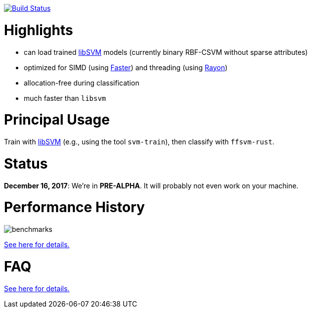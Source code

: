 :ext-relative: {outfilesuffix}

image:https://travis-ci.org/TobiiTechnology/SkylinkJS.svg?branch=master["Build Status", link="https://travis-ci.org/TobiiTechnology/SkylinkJS"]

= Highlights

* can load trained https://github.com/cjlin1/libsvm[libSVM] models (currently binary RBF-CSVM without sparse attributes)
* optimized for SIMD (using https://github.com/AdamNiederer/faster[Faster]) and threading (using https://github.com/rayon-rs/rayon[Rayon])
* allocation-free during classification
* much faster than `libsvm`


= Principal Usage

Train with https://github.com/cjlin1/libsvm[libSVM] (e.g., using the tool `svm-train`), then classify with `ffsvm-rust`.


= Status

**December 16, 2017**: We're in **PRE-ALPHA**. It will probably not even work on your machine.


= Performance History

image::docs/benchmarks.png[]


link:docs/performance{ext-relative}[See here for details.]


= FAQ

link:docs/FAQ{ext-relative}[See here for details.]
